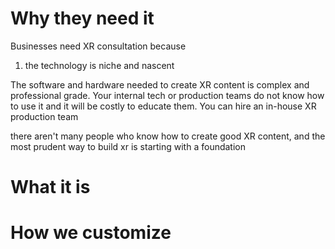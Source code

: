 * Why they need it 
Businesses need XR consultation because 

1) the technology is niche and nascent 
The software and hardware needed to create XR content is complex and professional grade. Your internal tech or production teams do not know how to use it and it will be costly to educate them. You can hire an in-house XR production team

there aren't many people who know how to create good XR content, and the most prudent way to build xr is starting with a foundation

* What it is

* How we customize 
